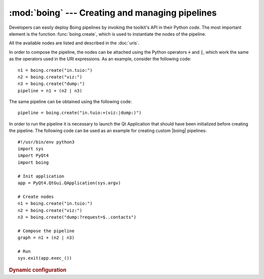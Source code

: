 ==================================================
 :mod:`boing` --- Creating and managing pipelines
==================================================

.. module:: boing
   :synopsis: Creating and managing pipelines.

Developers can easily deploy Boing pipelines by invoking the toolkit's
API in their Python code. The most important element is the function
:func:`boing.create`, which is used to instantiate the nodes of
the pipeline.

.. function:: boing.create(expr, parent=None)

   Return a new node created as defined in the expression *expr*, with
   parent object *parent*. If *expr* is composed by a single URI, the
   returned object will be a new node correspondent to the provided
   URI; if *expr* is formed by an URI expression, the returned object
   will be a composed node.

All the available nodes are listed and described in the :doc:`uris`.

In order to compose the pipeline, the nodes can be attached using the
Python operators :code:`+` and :code:`|`, which work the same as the
operators used in the URI expressions. As an example, consider the
following code::

   n1 = boing.create("in.tuio:")
   n2 = boing.create("viz:")
   n3 = boing.create("dump:")
   pipeline = n1 + (n2 | n3)

The same pipeline can be obtained using the following code::

   pipeline = boing.create("in.tuio:+(viz:|dump:)")

In order to run the pipeline it is necessary to launch the Qt
Application that should have been initialized before creating the
pipeline. The following code can be used as an example for creating
custom |boing| pipelines::

   #!/usr/bin/env python3
   import sys
   import PyQt4
   import boing

   # Init application
   app = PyQt4.QtGui.QApplication(sys.argv)

   # Create nodes
   n1 = boing.create("in.tuio:")
   n2 = boing.create("viz:")
   n3 = boing.create("dump:?request=$..contacts")

   # Compose the pipeline
   graph = n1 + (n2 | n3)

   # Run
   sys.exit(app.exec_())


.. rubric:: Dynamic configuration

.. todo:: Describe how to configure the pipeline dinamically

.. function:: boing.activateConsole(url="", locals=None, banner=None)

   Enable a Python interpreter at *url*.

   The optional *locals* argument specifies the dictionary in which
   code will be executed; it defaults to a newly created dictionary
   with key "__name__" set to "__console__" and key "__doc__" set to
   None.

   The optional *banner* argument specifies the banner to print before
   the first interaction; by default it prints a banner similar to the
   one printed by the real Python interpreter.





